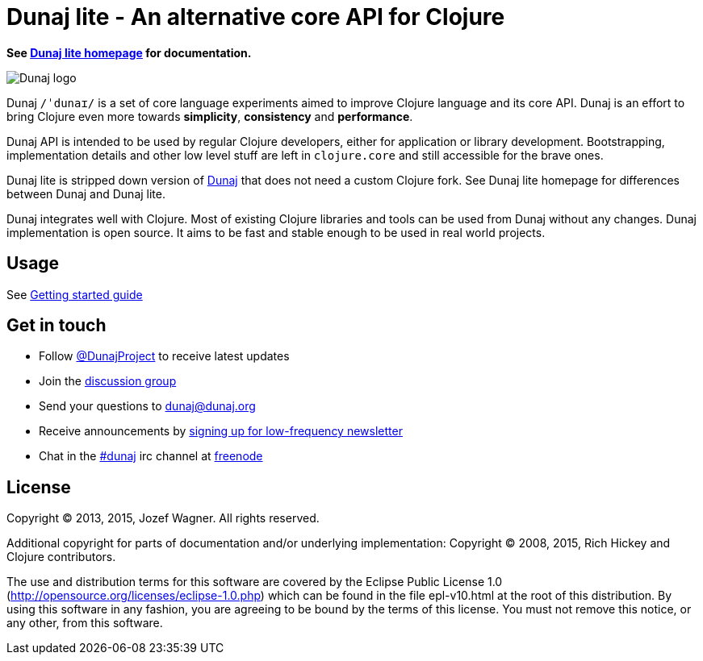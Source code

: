= Dunaj lite - An alternative core API for Clojure

*See http://lite.dunaj.org[Dunaj lite homepage] for documentation.*

image::logo/dunaj.png[Dunaj logo]

Dunaj `/ˈdunaɪ/` is a set of core language experiments
aimed to improve Clojure language and its core API. Dunaj is an
effort to bring Clojure even more towards *simplicity*,
*consistency* and *performance*.

Dunaj API is intended to be used by regular Clojure developers,
either for application or library development.
Bootstrapping, implementation details and other low level stuff are
left in `clojure.core` and still accessible for the brave ones.

Dunaj lite is stripped down version of http://www.dunaj.org/[Dunaj]
that does not need a custom Clojure fork. See Dunaj lite homepage for
differences between Dunaj and Dunaj lite.

Dunaj integrates well with Clojure. Most of existing Clojure
libraries and tools can be used from Dunaj without any changes.
Dunaj implementation is open source. It aims to be fast and stable
enough to be used in real world projects.

== Usage

See http://lite.dunaj.org/start.html[Getting started guide]

== Get in touch

* Follow https://twitter.com/DunajProject[@DunajProject] to receive
  latest updates
* Join the https://groups.google.com/forum/#!forum/dunaj-project[discussion group]
* Send your questions to dunaj@dunaj.org
* Receive announcements by
  http://eepurl.com/bho9Aj[signing up for low-frequency newsletter]
* Chat in the irc://irc.freenode.net/#dunaj[#dunaj] irc channel
  at https://freenode.net[freenode]

== License

Copyright (C) 2013, 2015, Jozef Wagner. All rights reserved.

Additional copyright for parts of documentation and/or
underlying implementation:
Copyright (C) 2008, 2015, Rich Hickey and Clojure contributors.

The use and distribution terms for this software are covered by the
Eclipse Public License 1.0
 (http://opensource.org/licenses/eclipse-1.0.php) which can be
 found in the file epl-v10.html at the root of this distribution.
By using this software in any fashion, you are agreeing to be bound
by the terms of this license.
You must not remove this notice, or any other, from this software.
